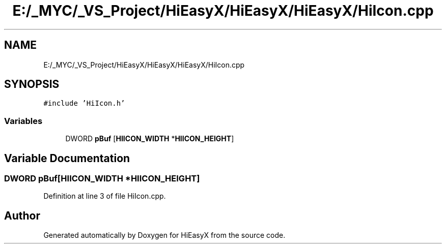 .TH "E:/_MYC/_VS_Project/HiEasyX/HiEasyX/HiEasyX/HiIcon.cpp" 3 "Sat Aug 13 2022" "Version Ver0.2(alpha)" "HiEasyX" \" -*- nroff -*-
.ad l
.nh
.SH NAME
E:/_MYC/_VS_Project/HiEasyX/HiEasyX/HiEasyX/HiIcon.cpp
.SH SYNOPSIS
.br
.PP
\fC#include 'HiIcon\&.h'\fP
.br

.SS "Variables"

.in +1c
.ti -1c
.RI "DWORD \fBpBuf\fP [\fBHIICON_WIDTH\fP *\fBHIICON_HEIGHT\fP]"
.br
.in -1c
.SH "Variable Documentation"
.PP 
.SS "DWORD pBuf[\fBHIICON_WIDTH\fP *\fBHIICON_HEIGHT\fP]"

.PP
Definition at line 3 of file HiIcon\&.cpp\&.
.SH "Author"
.PP 
Generated automatically by Doxygen for HiEasyX from the source code\&.
